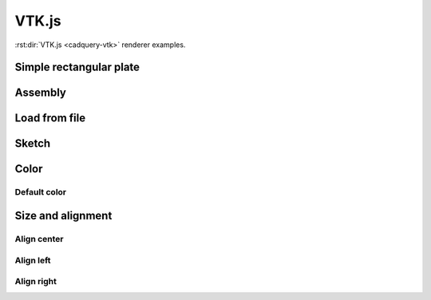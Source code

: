======
VTK.js
======

:rst:dir:`VTK.js <cadquery-vtk>` renderer examples.


Simple rectangular plate
------------------------

.. cadquery-vtk::

    result = cadquery.Workplane("front").box(2, 2, 0.5)


Assembly
--------

.. cadquery-vtk::

    cone = cq.Solid.makeCone(1, 0, 2)

    assembly = cq.Assembly()
    assembly.add(
        cone,
        loc=cq.Location((0, 0, 0), (1, 0, 0), 180),
        name="cone0",
        color=cq.Color("green"),
    )
    assembly.add(cone, name="cone1", color=cq.Color("blue"))

    show_object(assembly)


Load from file
--------------

.. cadquery-vtk:: ../examples/simple-rectangular-plate.py


Sketch
------

.. cadquery-vtk::

    import cadquery as cq

    result = (
        cq.Sketch()
        .trapezoid(4, 3, 90)
        .vertices()
        .circle(0.5, mode="s")
        .reset()
        .vertices()
        .fillet(0.25)
        .reset()
        .rarray(0.6, 1, 5, 1)
        .slot(1.5, 0.4, mode="s", angle=90)
    )


Color
-----

Default color
~~~~~~~~~~~~~

.. cadquery-vtk::
    :color: 0.5, 1, 0.8, 1

    result = cadquery.Workplane("front").box(2, 2, 0.5)


Size and alignment
------------------

Align center
~~~~~~~~~~~~

.. cadquery-vtk::
    :height: 100px
    :width: 200px
    :align: center

    result = cadquery.Workplane("front").box(2, 2, 0.5)


Align left
~~~~~~~~~~

.. cadquery-vtk::
    :height: 100px
    :width: 200px
    :align: left

    result = cadquery.Workplane("front").box(2, 2, 0.5)


Align right
~~~~~~~~~~~

.. cadquery-vtk::
    :height: 100px
    :width: 200px
    :align: right

    result = cadquery.Workplane("front").box(2, 2, 0.5)

